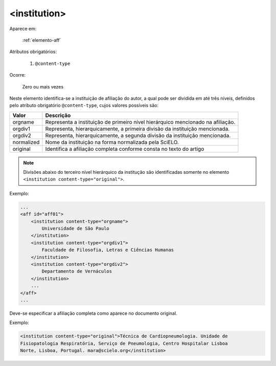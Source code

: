 .. _elemento-institution:

<institution>
=============

Aparece em:

  :ref:`elemento-aff`

Atributos obrigatórios:

  1. ``@content-type``

Ocorre:

  Zero ou mais vezes


Neste elemento identifica-se a instituição de afiliação do autor, a qual pode ser dividida em até três níveis, definidos pelo atributo obrigatório ``@content-type``, cujos valores possíveis são:

+------------+--------------------------------------------------------------------+
| Valor      | Descrição                                                          |
+============+====================================================================+
| orgname    | Representa a instituição de primeiro nível hierárquico mencionado  |
|            | na afiliação.                                                      |
+------------+--------------------------------------------------------------------+
| orgdiv1    | Representa, hierarquicamente, a primeira divisão da instituição    |
|            | mencionada.                                                        |
+------------+--------------------------------------------------------------------+
| orgdiv2    | Representa, hierarquicamente, a segunda divisão da instituição     |
|            | mencionada.                                                        |
+------------+--------------------------------------------------------------------+
| normalized | Nome da instituição na forma normalizada pela SciELO.              |
+------------+--------------------------------------------------------------------+
| original   | Identifica a afiliação completa conforme consta no texto do artigo |
+------------+--------------------------------------------------------------------+


.. note:: Divisões abaixo do terceiro nível hierárquico da institução são identificadas somente no elemento ``<institution content-type="original">``.

Exemplo:

.. code-block:: xml

    ...
    <aff id="aff01">
        <institution content-type="orgname">
            Universidade de São Paulo
        </institution>
        <institution content-type="orgdiv1">
            Faculdade de Filosofia, Letras e Ciências Humanas
        </institution>
        <institution content-type="orgdiv2">
            Departamento de Vernáculos
        </institution>
        ...
    </aff>
    ...


Deve-se especificar a afiliação completa como aparece no documento original.

Exemplo:

.. code-block:: xml

     <institution content-type="original">Técnica de Cardiopneumologia. Unidade de
     Fisiopatologia Respiratória, Serviço de Pneumologia, Centro Hospitalar Lisboa
     Norte, Lisboa, Portugal. mara@scielo.org</institution>



.. {"reviewed_on": "20160729", "by": "gandhalf_thewhite@hotmail.com"}
